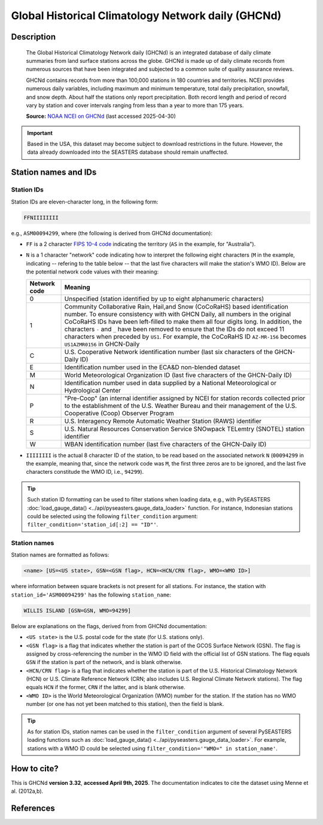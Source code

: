 .. _ghcnd:

Global Historical Climatology Network daily (GHCNd)
===================================================

Description
-----------

.. epigraph::

   The Global Historical Climatology Network daily (GHCNd) is an integrated database of
   daily climate summaries from land surface stations across the globe. GHCNd is made up
   of daily climate records from numerous sources that have been integrated and
   subjected to a common suite of quality assurance reviews.

   GHCNd contains records from more than 100,000 stations in 180 countries and
   territories. NCEI provides numerous daily variables, including maximum and minimum
   temperature, total daily precipitation, snowfall, and snow depth.
   About half the stations only report precipitation. Both record length and period of
   record vary by station and cover intervals ranging from less than a year to more than
   175 years.

   **Source:** `NOAA NCEI on GHCNd <https://www.ncei.noaa.gov/products/land-based-station/global-historical-climatology-network-daily>`_
   (last accessed 2025-04-30)


.. important::

   Based in the USA, this dataset may become subject to download restrictions in the
   future. However, the data already downloaded into the SEASTERS database should remain
   unaffected.


Station names and IDs
---------------------

.. _ghcnd-station-id:

Station IDs
~~~~~~~~~~~

Station IDs are eleven-character long, in the following form:

.. code:: console

   FFNIIIIIIII


e.g., ``ASM00094299``, where (the following is derived from GHCNd documentation):

* ``FF`` is a 2 character `FIPS 10-4 code <https://en.wikipedia.org/wiki/FIPS_10-4>`_
  indicating the territory (``AS`` in the example, for "Australia").

  .. seealso::

     :doc:`pyseasters.COUNTRIES <../api/pyseasters.constants.countries>`: PySEASTERS
     provides the ``COUNTRIES`` constant ``pandas`` DataFrame that relates country names
     with ISO and FIPS codes.


* ``N`` is a 1 character "network" code indicating how to interpret the following eight
  characters (``M`` in the example, indicating -- refering to the table below --
  that the last five characters will make the station's WMO ID).
  Below are the potential network code values with their meaning:

  .. list-table::
     :header-rows: 1

     * - Network code
       - Meaning
     * - 0
       - Unspecified (station identified by up to eight
         alphanumeric characters)
     * - 1
       - Community Collaborative Rain, Hail,and Snow (CoCoRaHS)
         based identification number.  To ensure consistency with
         with GHCN Daily, all numbers in the original CoCoRaHS IDs
         have been left-filled to make them all four digits long.
         In addition, the characters ``-`` and ``_`` have been removed
         to ensure that the IDs do not exceed 11 characters when
         preceded by ``US1``. For example, the CoCoRaHS ID
         ``AZ-MR-156`` becomes ``US1AZMR0156`` in GHCN-Daily
     * - C
       - U.S. Cooperative Network identification number (last six
         characters of the GHCN-Daily ID)
     * - E
       - Identification number used in the ECA&D non-blended
         dataset
     * - M
       - World Meteorological Organization ID (last five
         characters of the GHCN-Daily ID)
     * - N
       - Identification number used in data supplied by a
         National Meteorological or Hydrological Center
     * - P
       - "Pre-Coop" (an internal identifier assigned by NCEI for station
         records collected prior to the establishment of the U.S. Weather
         Bureau and their management of the U.S. Cooperative (Coop)
         Observer Program
     * - R
       - U.S. Interagency Remote Automatic Weather Station (RAWS)
         identifier
     * - S
       - U.S. Natural Resources Conservation Service SNOwpack
         TELemtry (SNOTEL) station identifier
     * - W
       - WBAN identification number (last five characters of the
         GHCN-Daily ID)


* ``IIIIIIII`` is the actual 8 character ID of the station, to be read based on the
  associated network ``N`` (``00094299`` in the example, meaning that, since the network
  code was ``M``, the first three zeros are to be ignored, and the last five characters
  constitude the WMO ID, i.e., ``94299``).


.. tip::

   Such station ID formatting can be used to filter stations when loading data,
   e.g., with PySEASTERS :doc:`load_gauge_data() <../api/pyseasters.gauge_data_loader>`
   function. For instance, Indonesian stations could be selected using the following
   ``filter_condition`` argument: ``filter_condition='station_id[:2] == "ID"'``.


.. _ghcnd-station-name:

Station names
~~~~~~~~~~~~~

Station names are formatted as follows:

.. code:: console

   <name> [US=<US state>, GSN=<GSN flag>, HCN=<HCN/CRN flag>, WMO=<WMO ID>]


where information between square brackets is not present for all stations. For instance,
the station with ``station_id='ASM00094299'`` has the following ``station_name``:

.. code:: console

   WILLIS ISLAND [GSN=GSN, WMO=94299]


Below are explanations on the flags, derived from from GHCNd documentation:

* ``<US state>`` is the U.S. postal code for the state (for U.S. stations only).

* ``<GSN flag>`` is a flag that indicates whether the station is part of the GCOS
  Surface Network (GSN). The flag is assigned by cross-referencing
  the number in the WMO ID field with the official list of GSN
  stations. The flag equals ``GSN`` if the station is part of the network, and is blank
  otherwise.

* ``<HCN/CRN flag>`` is a flag that indicates whether the station is part of the U.S.
  Historical Climatology Network (HCN) or U.S. Climate Reference Network (CRN; also
  includes U.S. Regional Climate Network stations).
  The flag equals ``HCN`` if the former, ``CRN`` if the latter, and is blank otherwise.

* ``<WMO ID>`` is the World Meteorological Organization (WMO) number for the
  station. If the station has no WMO number (or one has not yet been matched to this
  station), then the field is blank.


.. tip::

   As for station IDs, station names can be used in the ``filter_condition`` argument
   of several PySEASTERS loading functions such as
   :doc:`load_gauge_data() <../api/pyseasters.gauge_data_loader>`. For example, stations
   with a WMO ID could be selected using ``filter_condition='"WMO=" in station_name'``.



How to cite?
------------

This is GHCNd **version 3.32**, **accessed April 9th, 2025**.
The documentation indicates to cite the dataset using Menne et al. (2012a,b).


References
----------

.. bibliography::
   :list: bullet
   :filter: key % "GHCNd:"
